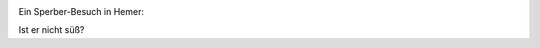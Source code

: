 .. title: Sperber
.. slug: sperber
.. date: 2017-03-21 11:47:58 UTC+01:00
.. tags: Hemer
.. category: 
.. link: 
.. description: 
.. type: text

.. image:: /Sperber.jpg
   :alt: Ist er nicht süß?
   :align: center

  
Ein Sperber-Besuch in Hemer:

Ist er nicht süß?

